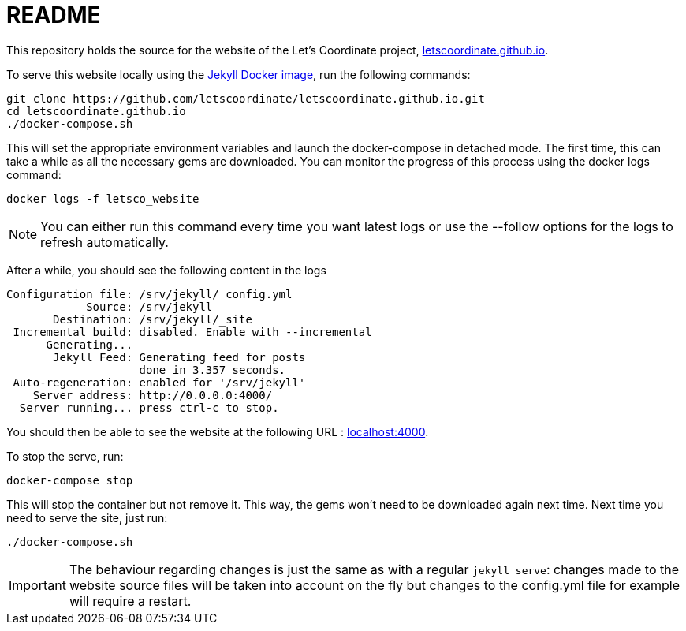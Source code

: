 :hide-uri-scheme:

= README

This repository holds the source for the website of the Let's Coordinate project, https://letscoordinate.github.io.

To serve this website locally using the link:https://github.com/envygeeks/jekyll-docker/[Jekyll Docker image],
run the following commands:

----
git clone https://github.com/letscoordinate/letscoordinate.github.io.git
cd letscoordinate.github.io
./docker-compose.sh
----

This will set the appropriate environment variables and launch the docker-compose in detached mode.
The first time, this can take a while as all the necessary gems are downloaded. You can monitor the progress of this
process using the docker logs command:

----
docker logs -f letsco_website
----

NOTE: You can either run this command every time you want latest logs or use the --follow options for the logs to
refresh automatically.

After a while, you should see the following content in the logs

----
Configuration file: /srv/jekyll/_config.yml
            Source: /srv/jekyll
       Destination: /srv/jekyll/_site
 Incremental build: disabled. Enable with --incremental
      Generating...
       Jekyll Feed: Generating feed for posts
                    done in 3.357 seconds.
 Auto-regeneration: enabled for '/srv/jekyll'
    Server address: http://0.0.0.0:4000/
  Server running... press ctrl-c to stop.
----

You should then be able to see the website at the following URL : http://localhost:4000.

To stop the serve, run:

----
docker-compose stop
----

This will stop the container but not remove it. This way, the gems won't need to be downloaded again next time.
Next time you need to serve the site, just run:

----
./docker-compose.sh
----

IMPORTANT: The behaviour regarding changes is just the same as with a regular `jekyll serve`: changes made to the
website source files will be taken into account on the fly but changes to the config.yml file for example will require
a restart.

